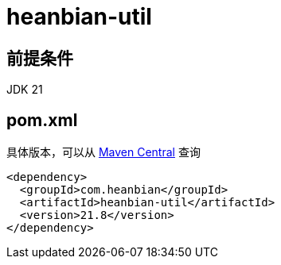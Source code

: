 = heanbian-util

== 前提条件

JDK 21

== pom.xml

具体版本，可以从 https://repo1.maven.org/maven2/com/heanbian/heanbian-util/[Maven Central] 查询

----
<dependency>
  <groupId>com.heanbian</groupId>
  <artifactId>heanbian-util</artifactId>
  <version>21.8</version>
</dependency>
----